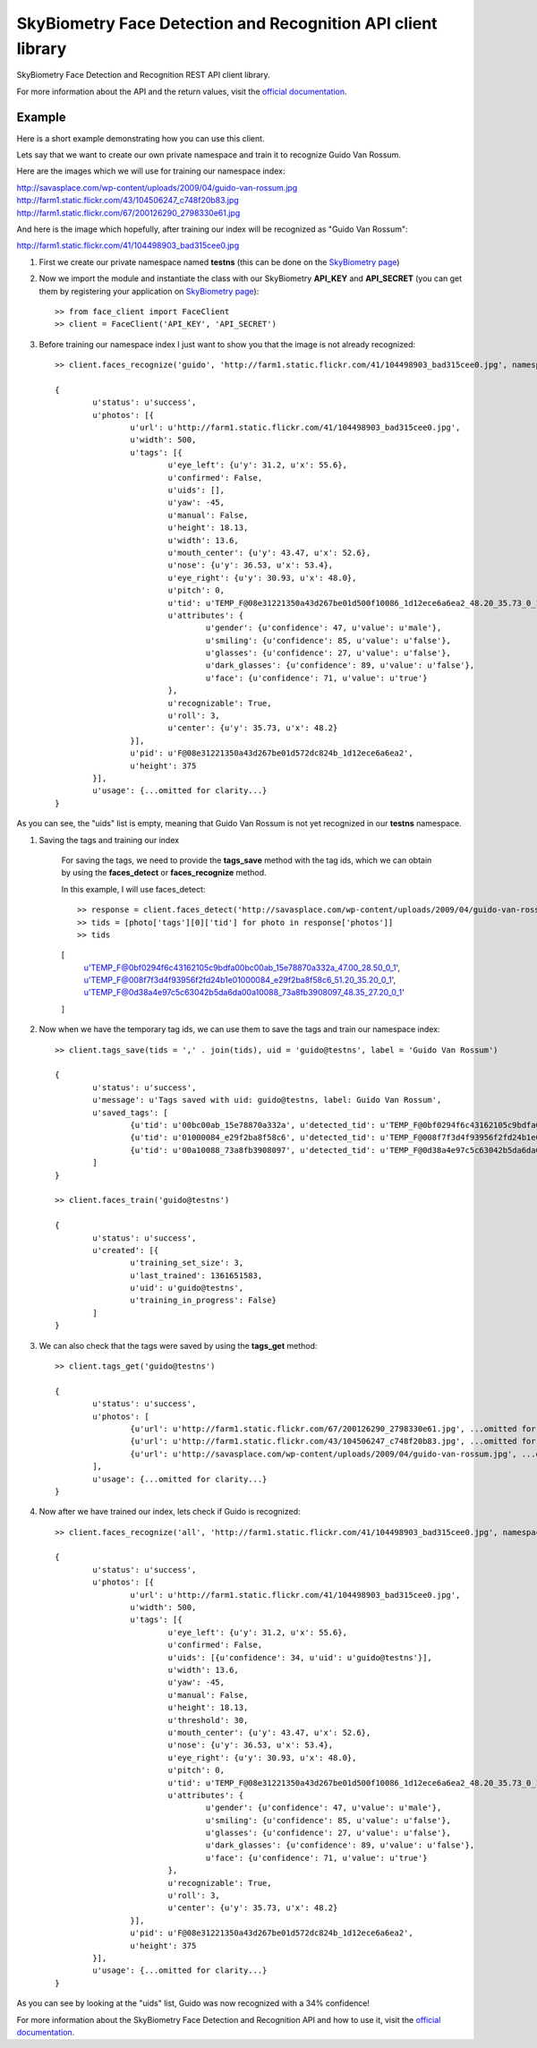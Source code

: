 SkyBiometry Face Detection and Recognition API client library
=============================================================

SkyBiometry Face Detection and Recognition REST API client library.

For more information about the API and the return values, visit the `official documentation`_.

Example
-------

Here is a short example demonstrating how you can use this client.

Lets say that we want to create our own private namespace and train it to recognize Guido Van Rossum.

Here are the images which we will use for training our namespace index:

| http://savasplace.com/wp-content/uploads/2009/04/guido-van-rossum.jpg
| http://farm1.static.flickr.com/43/104506247_c748f20b83.jpg
| http://farm1.static.flickr.com/67/200126290_2798330e61.jpg

And here is the image which hopefully, after training our index will be recognized as "Guido Van Rossum":

http://farm1.static.flickr.com/41/104498903_bad315cee0.jpg

#. First we create our private namespace named **testns** (this can be done on the `SkyBiometry page`_)

#. Now we import the module and instantiate the class with our SkyBiometry **API_KEY** and **API_SECRET** (you can get them by registering your application on `SkyBiometry page`_)::

	>> from face_client import FaceClient
	>> client = FaceClient('API_KEY', 'API_SECRET')

#. Before training our namespace index I just want to show you that the image is not already recognized::

	>> client.faces_recognize('guido', 'http://farm1.static.flickr.com/41/104498903_bad315cee0.jpg', namespace = 'testns')

	{
		u'status': u'success',
		u'photos': [{
			u'url': u'http://farm1.static.flickr.com/41/104498903_bad315cee0.jpg',
			u'width': 500,
			u'tags': [{
				u'eye_left': {u'y': 31.2, u'x': 55.6},
				u'confirmed': False,
				u'uids': [],
				u'yaw': -45,
				u'manual': False,
				u'height': 18.13,
				u'width': 13.6,
				u'mouth_center': {u'y': 43.47, u'x': 52.6},
				u'nose': {u'y': 36.53, u'x': 53.4},
				u'eye_right': {u'y': 30.93, u'x': 48.0},
				u'pitch': 0,
				u'tid': u'TEMP_F@08e31221350a43d267be01d500f10086_1d12ece6a6ea2_48.20_35.73_0_1',
				u'attributes': {
					u'gender': {u'confidence': 47, u'value': u'male'},
					u'smiling': {u'confidence': 85, u'value': u'false'},
					u'glasses': {u'confidence': 27, u'value': u'false'},
					u'dark_glasses': {u'confidence': 89, u'value': u'false'},
					u'face': {u'confidence': 71, u'value': u'true'}
				},
				u'recognizable': True,
				u'roll': 3,
				u'center': {u'y': 35.73, u'x': 48.2}
			}],
			u'pid': u'F@08e31221350a43d267be01d572dc824b_1d12ece6a6ea2',
			u'height': 375
		}],
		u'usage': {...omitted for clarity...}
	}

As you can see, the "uids" list is empty, meaning that Guido Van Rossum is not yet recognized in our **testns** namespace.

#. Saving the tags and training our index

	For saving the tags, we need to provide the **tags_save** method with the tag ids, which we can obtain by using the **faces_detect** or **faces_recognize** method.

	In this example, I will use faces_detect::

	>> response = client.faces_detect('http://savasplace.com/wp-content/uploads/2009/04/guido-van-rossum.jpg,http://farm1.static.flickr.com/43/104506247_c748f20b83.jpg,http://farm1.static.flickr.com/67/200126290_2798330e61.jpg')
	>> tids = [photo['tags'][0]['tid'] for photo in response['photos']]
	>> tids

	[
		u'TEMP_F@0bf0294f6c43162105c9bdfa00bc00ab_15e78870a332a_47.00_28.50_0_1',
		u'TEMP_F@008f7f3d4f93956f2fd24b1e01000084_e29f2ba8f58c6_51.20_35.20_0_1',
		u'TEMP_F@0d38a4e97c5c63042b5da6da00a10088_73a8fb3908097_48.35_27.20_0_1'
	]

#. Now when we have the temporary tag ids, we can use them to save the tags and train our namespace index::

	>> client.tags_save(tids = ',' . join(tids), uid = 'guido@testns', label = 'Guido Van Rossum')

	{
		u'status': u'success',
		u'message': u'Tags saved with uid: guido@testns, label: Guido Van Rossum',
		u'saved_tags': [
			{u'tid': u'00bc00ab_15e78870a332a', u'detected_tid': u'TEMP_F@0bf0294f6c43162105c9bdfa00bc00ab_15e78870a332a_47.00_28.50_0_1'},
			{u'tid': u'01000084_e29f2ba8f58c6', u'detected_tid': u'TEMP_F@008f7f3d4f93956f2fd24b1e01000084_e29f2ba8f58c6_51.20_35.20_0_1'},
			{u'tid': u'00a10088_73a8fb3908097', u'detected_tid': u'TEMP_F@0d38a4e97c5c63042b5da6da00a10088_73a8fb3908097_48.35_27.20_0_1'}
		]
	}

	>> client.faces_train('guido@testns')

	{
		u'status': u'success',
		u'created': [{
			u'training_set_size': 3,
			u'last_trained': 1361651583,
			u'uid': u'guido@testns',
			u'training_in_progress': False}
		]
	}

#. We can also check that the tags were saved by using the **tags_get** method::

	>> client.tags_get('guido@testns')

	{
		u'status': u'success',
		u'photos': [
			{u'url': u'http://farm1.static.flickr.com/67/200126290_2798330e61.jpg', ...omitted for clarity...},
			{u'url': u'http://farm1.static.flickr.com/43/104506247_c748f20b83.jpg', ...omitted for clarity...},
			{u'url': u'http://savasplace.com/wp-content/uploads/2009/04/guido-van-rossum.jpg', ...omitted for clarity...}
		],
		u'usage': {...omitted for clarity...}
	}

#. Now after we have trained our index, lets check if Guido is recognized::

	>> client.faces_recognize('all', 'http://farm1.static.flickr.com/41/104498903_bad315cee0.jpg', namespace = 'testns')

	{
		u'status': u'success',
		u'photos': [{
			u'url': u'http://farm1.static.flickr.com/41/104498903_bad315cee0.jpg',
			u'width': 500,
			u'tags': [{
				u'eye_left': {u'y': 31.2, u'x': 55.6},
				u'confirmed': False,
				u'uids': [{u'confidence': 34, u'uid': u'guido@testns'}],
				u'width': 13.6,
				u'yaw': -45,
				u'manual': False,
				u'height': 18.13,
				u'threshold': 30,
				u'mouth_center': {u'y': 43.47, u'x': 52.6},
				u'nose': {u'y': 36.53, u'x': 53.4},
				u'eye_right': {u'y': 30.93, u'x': 48.0},
				u'pitch': 0,
				u'tid': u'TEMP_F@08e31221350a43d267be01d500f10086_1d12ece6a6ea2_48.20_35.73_0_1',
				u'attributes': {
					u'gender': {u'confidence': 47, u'value': u'male'},
					u'smiling': {u'confidence': 85, u'value': u'false'},
					u'glasses': {u'confidence': 27, u'value': u'false'},
					u'dark_glasses': {u'confidence': 89, u'value': u'false'},
					u'face': {u'confidence': 71, u'value': u'true'}
				},
				u'recognizable': True,
				u'roll': 3,
				u'center': {u'y': 35.73, u'x': 48.2}
			}],
			u'pid': u'F@08e31221350a43d267be01d572dc824b_1d12ece6a6ea2',
			u'height': 375
		}],
		u'usage': {...omitted for clarity...}
	}

As you can see by looking at the "uids" list, Guido was now recognized with a 34% confidence!

For more information about the SkyBiometry Face Detection and Recognition API and how to use it, visit the `official documentation`_.

.. _SkyBiometry page: http://www.skybiometry.com/Account
.. _official documentation: http://www.skybiometry.com/Documentation
